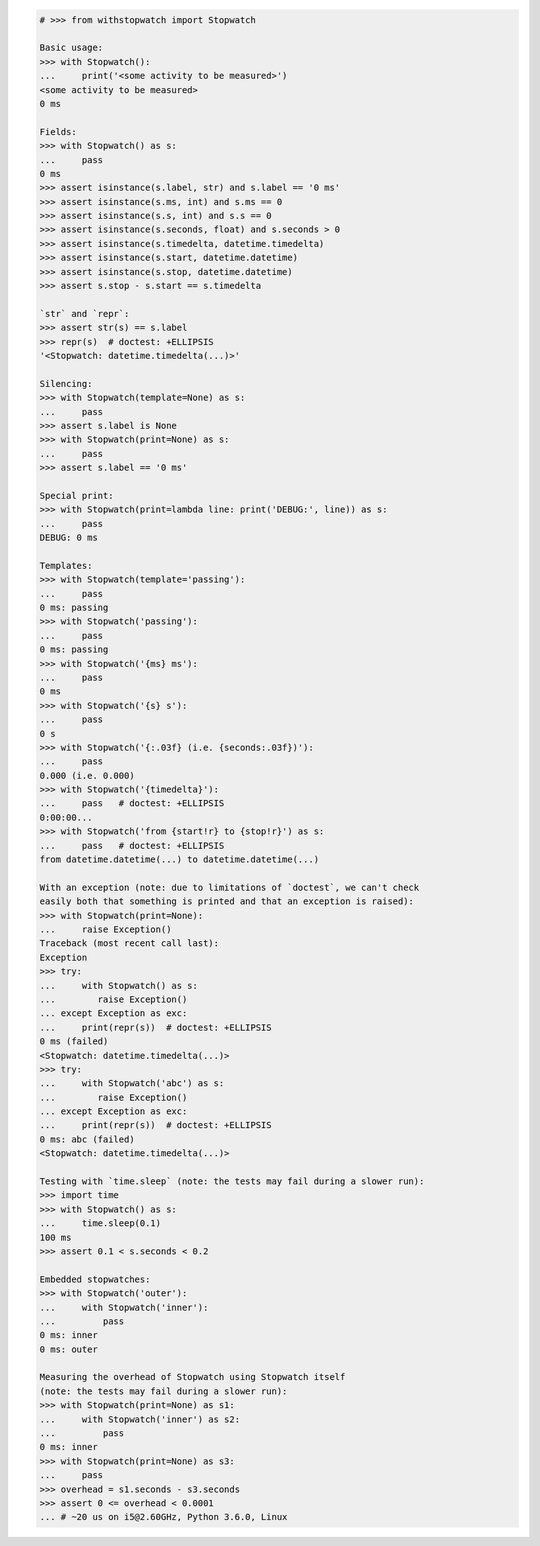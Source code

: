 .. This file is generated. DO NOT EDIT IT.
.. code-block:: python

    # >>> from withstopwatch import Stopwatch

    Basic usage:
    >>> with Stopwatch():
    ...     print('<some activity to be measured>')
    <some activity to be measured>
    0 ms

    Fields:
    >>> with Stopwatch() as s:
    ...     pass
    0 ms
    >>> assert isinstance(s.label, str) and s.label == '0 ms'
    >>> assert isinstance(s.ms, int) and s.ms == 0
    >>> assert isinstance(s.s, int) and s.s == 0
    >>> assert isinstance(s.seconds, float) and s.seconds > 0
    >>> assert isinstance(s.timedelta, datetime.timedelta)
    >>> assert isinstance(s.start, datetime.datetime)
    >>> assert isinstance(s.stop, datetime.datetime)
    >>> assert s.stop - s.start == s.timedelta

    `str` and `repr`:
    >>> assert str(s) == s.label
    >>> repr(s)  # doctest: +ELLIPSIS
    '<Stopwatch: datetime.timedelta(...)>'

    Silencing:
    >>> with Stopwatch(template=None) as s:
    ...     pass
    >>> assert s.label is None
    >>> with Stopwatch(print=None) as s:
    ...     pass
    >>> assert s.label == '0 ms'

    Special print:
    >>> with Stopwatch(print=lambda line: print('DEBUG:', line)) as s:
    ...     pass
    DEBUG: 0 ms

    Templates:
    >>> with Stopwatch(template='passing'):
    ...     pass
    0 ms: passing
    >>> with Stopwatch('passing'):
    ...     pass
    0 ms: passing
    >>> with Stopwatch('{ms} ms'):
    ...     pass
    0 ms
    >>> with Stopwatch('{s} s'):
    ...     pass
    0 s
    >>> with Stopwatch('{:.03f} (i.e. {seconds:.03f})'):
    ...     pass
    0.000 (i.e. 0.000)
    >>> with Stopwatch('{timedelta}'):
    ...     pass   # doctest: +ELLIPSIS
    0:00:00...
    >>> with Stopwatch('from {start!r} to {stop!r}') as s:
    ...     pass   # doctest: +ELLIPSIS
    from datetime.datetime(...) to datetime.datetime(...)

    With an exception (note: due to limitations of `doctest`, we can't check
    easily both that something is printed and that an exception is raised):
    >>> with Stopwatch(print=None):
    ...     raise Exception()
    Traceback (most recent call last):
    Exception
    >>> try:
    ...     with Stopwatch() as s:
    ...        raise Exception()
    ... except Exception as exc:
    ...     print(repr(s))  # doctest: +ELLIPSIS
    0 ms (failed)
    <Stopwatch: datetime.timedelta(...)>
    >>> try:
    ...     with Stopwatch('abc') as s:
    ...        raise Exception()
    ... except Exception as exc:
    ...     print(repr(s))  # doctest: +ELLIPSIS
    0 ms: abc (failed)
    <Stopwatch: datetime.timedelta(...)>

    Testing with `time.sleep` (note: the tests may fail during a slower run):
    >>> import time
    >>> with Stopwatch() as s:
    ...     time.sleep(0.1)
    100 ms
    >>> assert 0.1 < s.seconds < 0.2

    Embedded stopwatches:
    >>> with Stopwatch('outer'):
    ...     with Stopwatch('inner'):
    ...         pass
    0 ms: inner
    0 ms: outer

    Measuring the overhead of Stopwatch using Stopwatch itself
    (note: the tests may fail during a slower run):
    >>> with Stopwatch(print=None) as s1:
    ...     with Stopwatch('inner') as s2:
    ...         pass
    0 ms: inner
    >>> with Stopwatch(print=None) as s3:
    ...     pass
    >>> overhead = s1.seconds - s3.seconds
    >>> assert 0 <= overhead < 0.0001
    ... # ~20 us on i5@2.60GHz, Python 3.6.0, Linux
    
